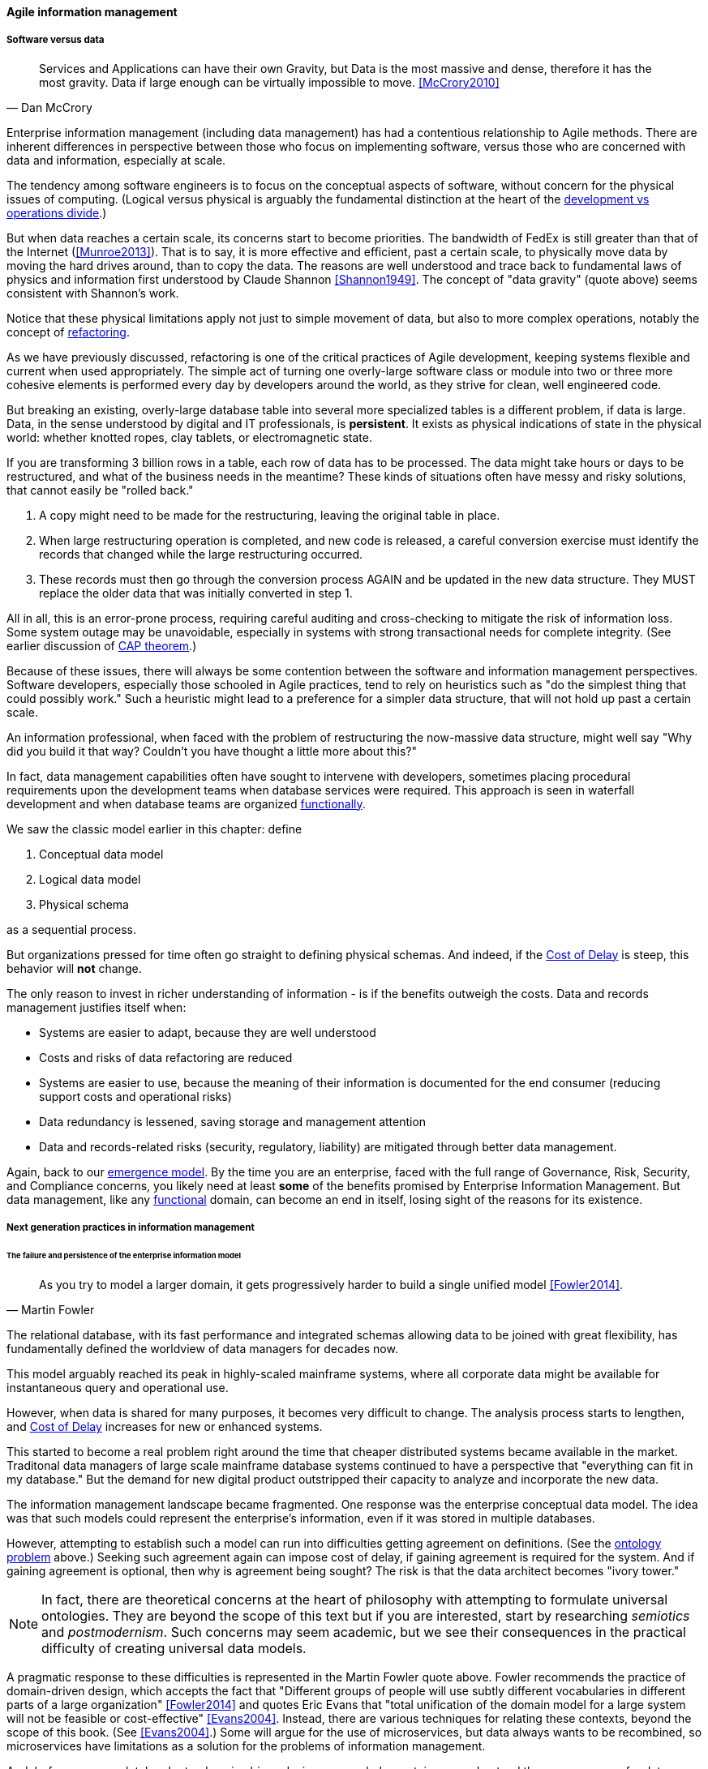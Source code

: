 ==== Agile information management

===== Software versus data
[quote, Dan McCrory]
Services and Applications can have their own Gravity, but Data is the most massive and dense, therefore it has the most gravity. Data if large enough can be virtually impossible to move.
<<McCrory2010>>

Enterprise information management (including data management) has had a contentious relationship to Agile methods. There are inherent differences in perspective between those who focus on implementing software, versus those who are concerned with data and information, especially at scale.

The tendency among software engineers is to focus on the conceptual aspects of software, without concern for the physical issues of computing. (Logical versus physical is arguably the fundamental distinction at the heart of the xref:continuous-delivery[development vs operations divide].)

But when data reaches a certain scale, its concerns start to become priorities. The bandwidth of FedEx is still greater than that of the Internet (<<Munroe2013>>). That is to say, it is more effective and efficient, past a certain scale, to physically move data by moving the hard drives around, than to copy the data. The reasons are well understood and trace back to fundamental laws of physics and information first understood by Claude Shannon <<Shannon1949>>. The concept of "data gravity" (quote above) seems consistent with Shannon's work.

Notice that these physical limitations apply not just to simple movement of data, but also to more complex operations, notably the concept of xref:refactoring[refactoring].

As we have previously discussed, refactoring is one of the critical practices of Agile development, keeping systems flexible and current when used appropriately. The simple act of turning one overly-large software class or module into two or three more cohesive elements is performed every day by developers around the world, as they strive for clean, well engineered code.

But breaking an existing, overly-large database table into several more specialized tables is a different problem, if data is large. Data, in the sense understood by digital and IT professionals, is *persistent*. It exists as physical indications of state in the physical world: whether knotted ropes, clay tablets, or electromagnetic state.

If you are transforming 3 billion rows in a table, each row of data has to be processed. The data might take hours or days to be restructured, and what of the business needs in the meantime? These kinds of situations often have messy and risky solutions, that  cannot easily be "rolled back."

. A copy might need to be made for the restructuring, leaving the original table in place.
. When large restructuring operation is completed, and new code is released, a careful conversion exercise must identify the records that changed while the large restructuring occurred.
. These records must then go through the conversion process AGAIN and be updated in the new data structure. They MUST replace the older data that was initially converted in step 1.

All in all, this is an error-prone process, requiring careful auditing and cross-checking to mitigate the risk of information loss. Some system outage may be unavoidable, especially in systems with strong transactional needs for complete integrity. (See earlier discussion of xref:CAP-theorem[CAP theorem].)

Because of these issues, there will always be some contention between the software and information management perspectives. Software developers, especially those schooled in Agile practices, tend to rely on heuristics such as "do the simplest thing that could possibly work." Such a heuristic might lead to a preference for a simpler data structure, that will not hold up past a certain scale.

An information professional, when faced with the problem of restructuring the now-massive data structure, might well say "Why did you build it that way? Couldn't you have thought a little more about this?"

In fact, data management capabilities often have sought to intervene with developers, sometimes placing procedural requirements upon the development teams when database services were required. This approach is seen in waterfall development and when database teams are organized xref:product-v-function[functionally].

We saw the classic model earlier in this chapter: define

. Conceptual data model
. Logical data model
. Physical schema

as a sequential process.

But organizations pressed for time often go straight to defining physical schemas. And indeed, if the xref:cost-of-delay[Cost of Delay] is steep, this behavior will *not* change.

The only reason to invest in richer understanding of information - is if the benefits outweigh the costs. Data and records management justifies itself when:

* Systems are easier to adapt, because they are well understood
* Costs and risks of data refactoring are reduced
* Systems are easier to use, because the meaning of their information is documented for the end consumer (reducing support costs and operational risks)
* Data redundancy is lessened, saving storage and management attention
* Data and records-related risks (security, regulatory, liability) are mitigated through better data management.

Again, back to our xref:0.01-emergence[emergence model]. By the time you are an enterprise, faced with the full range of Governance, Risk, Security, and Compliance concerns, you likely need at least *some* of the benefits promised by Enterprise Information Management. But data management, like any xref:product-v-function[functional] domain, can become an end in itself, losing sight of the reasons for its existence.

===== Next generation practices in information management

====== The failure and persistence of the enterprise information model
[quote, Martin Fowler]
As you try to model a larger domain, it gets progressively harder to build a single unified model <<Fowler2014>>.

The relational database, with its fast performance and integrated schemas allowing data to be joined with great flexibility, has fundamentally defined the worldview of data managers for decades now.

This model arguably reached its peak in highly-scaled mainframe systems, where all corporate data might be available for instantaneous query and operational use.

However, when data is shared for many purposes, it becomes very difficult to change. The analysis process starts to lengthen, and xref:cost-of-delay[Cost of Delay] increases for new or enhanced systems.

This started to become a real problem right around the time that cheaper distributed systems became available in the market. Traditonal data managers of large scale mainframe database systems continued to have a perspective that "everything can fit in my database." But the demand for new digital product outstripped their capacity to analyze and incorporate the new data.

The information management landscape became fragmented. One response was the enterprise conceptual data model. The idea was that such models could represent the enterprise's information, even if it was stored in multiple databases.

However, attempting to establish such a model can run into difficulties getting agreement on definitions. (See the xref:ontology-problem[ontology problem] above.) Seeking such agreement again can impose cost of delay, if gaining agreement is required for the system. And if gaining agreement is optional, then why is agreement being sought? The risk is that the data architect becomes "ivory tower."

NOTE: In fact, there are theoretical concerns at the heart of philosophy with attempting to formulate universal ontologies. They are beyond the scope of this text but if you are interested, start by researching _semiotics_ and _postmodernism_. Such concerns may seem academic, but we see their consequences in the practical difficulty of creating universal data models.

A pragmatic response to these difficulties is represented in the Martin Fowler quote above. Fowler recommends the practice of domain-driven design, which accepts the fact that "Different groups of people will use subtly different vocabularies in different parts of a large organization" <<Fowler2014>> and quotes Eric Evans that "total unification of the domain model for a large system will not be feasible or cost-effective" <<Evans2004>>. Instead, there are various techniques for relating these contexts, beyond the scope of this book. (See <<Evans2004>>.) Some will argue for the use of microservices, but data always wants to be recombined, so microservices have limitations as a solution for the problems of information management.

And, before you completely adopt a domain-driven design approach, be certain you understand the consequences for data governance and records management. Regulators and courts will not accept "domain driven design" as a defense for non-compliance.

====== Patterns and reference architectures

Reference architectures and design patterns are examples of approaches that are known to work for solving certain problems. In other words, they are reusable (and usually free) solutions for commonly occurring scenarios. They apply to core software development, often suggesting particular class structures. <<Gamma1995>> However, the concept can also be applied to data and system architectures, e.g. <<Fowler2003>>, <<Betz2011a>>. David Hay <<Hay1996>> and Len Silverston <<Silverston2001>>, <<Silverston2001a>>, <<Silverston2008>> have documented data models for a variety of industries.

Reference architectures also can provide guidance on data structures, as they often contain industry learnings. Examples include:

[cols="3*", options="header"]
|====
|Organization|Domain|Standard(s)
|Tele-Management Forum|Telecommunications|Frameworx, ETom (Enhanced Telecommunications Operating Model), NGOSS, SIDS
|Association for Retail Technology Standards|Retail|ARTS model
|ACORD.org |Insurance|ACORD Framework
|Banking Industry Architecture Network|Banking|BIAN Service Landscape
|The Open Group Exploration, Mining, Metals and Minerals Forum|Exploration, Mining, and Minerals|Exploration and Mining Business Reference Model
|The Open Group IT4IT Forum|Information Technology Management|IT4IT Standard
|====

Patterns and reference architectures can accelerate understanding, but they also can over-complicate solutions. Understanding and applying them pragmatically is the challenge. Certainly, various well-known problems such as customer address management have surprising complexity, and can benefit from leveraging previous work.

====== Generic structures and inferred schemas

Schema development - the creation of detailed logical and physical data and/or object models - is time consuming and requires certain skills. Sometimes, application developers try to use highly generic structures in the database. Relational databases and their administrators prefer distinct tables for Customer, Invoice, and Product, with specifically identified attributes such as Invoice Date. Periodically, developers might call up the database administrator and have a conversation like this (only slightly exaggerated):

"I need some tables."

"OK, what are their descriptions?"

"Just give me 20 or so tables with 50 columns each. Call them Table1 through Table20 and Column1 through Column50. Make the columns 5000-character strings, that way they can hold anything."

"Ummm... You need to model the data. The tables and columns have to have names we can understand."

"Why? I'll have all that in the code."

These conversations usually would result in an unsatisfied developer and a DBA further convinced that developers just didn't understand data.

A relational database, for example, will not perform well at scale using such an approach. Also, there is nothing preventing the developer from mixing data in the tables, using the same columns to store different things.

This might not be a problem for smaller organizations, but in organizations with compliance requirements, knowing with confidence what data is stored where is not optional.

This does not mean that the developer was completely off track. New approaches to data warehousing use generic schemas similar to what the developer was requesting. Speed of indexing and proper records management, can be solved in a variety of ways.

Recently, the concept of the "data lake" has gained traction.

Some data has always been a challenge to adapt into traditional, rigid, structured relational databases. Modern “web-scale” companies such as Google have pioneered new, less structured data management tools and techniques.

The data lake integrates data from a large variety of sources, but does not seek to integrate them into one master structure (also known as a schema) when they are imported. Instead, the data lake requires the analysts to specify a structure when the data is extracted for analysis. This is known as "schema-on-read," in contrast to the traditional model of "schema on write."

Data lakes, and the platforms that support them (such as Hadoop) were originally created high volume web data such as generated by Google. There was no way that traditional relational databases could scale to these needs, and the data was not transactional – it was harvested and in general never updated afterwards.

This is an increasingly important kind of workload for  digital organizations. As the Internet of Things takes shape, and digital devices are embedded throughout daily experiences, high-volume, adaptable datastores (such as data lakes) will continue to spread.

Because log formats change, and the collaboration data is semi-structured, analytics will likely be better served with a “schema on read” approach. However, this means that the operational analysis is significant development. Simplifying the load logic only defers the complexity. The data lake analyst must have a thorough understanding of the various event formats and other data brought into the lake, in order to write the operational analysis query. This still may be a more efficient approach however. Extensive schema development done up front may be invalidated by actual data use, and heavyweight approaches are not as compatible with fast feedback. (Data services are also a form of product development and therefore fast xref:2.00.01-feedback[feedback] on their use is beneficial; the problem again is one of data gravity. Fast feedback works in software because code is orders of magnitude easier to change.)

Schema inference at the most general shades into ontology mining. In ontology mining, data (usually text-heavy) is analyzed by algorithms to derive the data model. If one reads a textbook about the retail business, one might easily infer that there are concepts such as "store," "customer," "warehouse," and "supplier." Information technology has reached a point where such analysis itself can be automated, to a degree. Certain analytics systems have the ability to display an inferred table structure derived from unstructured or semi-structured data. This is an active area of research, development, and product innovation.

The challenge is that data still needs to be tagged and identified; *regulatory concerns do not go away* just because one is using a NoSQL database. For further information and the current state of industry practice on these questions, see the professional associations at the end of this chapter.

====== Append-only to the rescue?
Another technique that is changing the data management landscape is the concept of append-only. Traditional databases *change* values; for example, if you change "1004 Oak Av." to "2010 Elm St." in an address field, the old value is (in general) *gone*, unless you have specifically engineered the system to preserve it.

A common approach is the idea of "audited" or "effective-dated" fields, which have existed for decades. In an effective-dated approach, the "change" to the address actually looks like this in the database:

[cols="3*", options="header"]
|====
|Street address|From|To
|1004 Oak Av.|12/1/1995|9/1/2016
|2010 Elm St.|9/2/2016|Present
|====

Determining the correct address requires a query on the To date field. (This is only an example, there are many ways of solving the problem.)

In this approach, data accumulates and is not deleted. (Capacity problems can of course result.) Append-only takes the idea of effective dating and applies it across the entire database. No values are ever changed, they are only superseded by further appends.

This is a powerful technique, especially as storage costs go down. It can be combined with the data lake to create systems of great flexibility. But there are no silver bullets. Suppose that a distributed system has sacrificed consistency for availability and partition-tolerance (see xref:CAP-theorem[CAP theorem]). In that case, the system may wind up with data such as:

[cols="3*", options="header"]
|====
|Street address|From|To
|1004 Oak Av.|12/1/1995|9/1/2016
|2010 Elm St.|9/2/2016|Present
|574 Maple St.|9/2/2016|Present
|====

This is now a xref:data-quality[data quality] issue, requiring after-the-fact exception analysis and remediation.

====== Test data
[quote, Puppet Labs/DevOps Research and Assessment, 2016 State of DevOps Report]
...when teams have adequate test data to run automated tests, and can create that data on demand, they see better IT performance

A non-obvious and non-trivial problem at the intersection of Enterprise Information Management and DevOps is test data management.

What is test data management?

Suppose you are a developer working on a data-intensive system, one that (for example) handles millions of customer or supply chain records.

Your code needs to support a wide variety of data inputs and outputs. At first, you just entered a few test names and addresses, like "Mickey Mouse" or "Bugs Bunny, 123 Carrot Way, Albuquerque, New Mexico 10001."

But this nonsensical data quickly was shown to not work. For example, if you are testing integration with an address-scrubbing service, you will get an error with an address in New Mexico that shows a ZIP code of 10001. (Actually, the nonsensical data is useful in testing that particular error scenario. But that is only one of many error scenarios.)

Based on hearing anecdotal concerns, the authors of the 2016 State of DevOps report examined test data management practices and found that they correlated postively with "better IT performance, lower change failure rates, and lower levels of deployment pain and rework" <<Forsgren2016>>, p. 29. In particular, the report suggests that test data be minimized and created from a blank slate wherever possible.

Taking data from production systems as a basis for testing is also frequently done. However, such data must be sanitized -- sensitive information such as social security number must be removed. This can be done automatically, but then such automation must itself be developed and maintained.

In general, test data management techniques will vary greatly by application and problem domain. The primary recommendation here is to invest in solving the problem, understanding that up-front investments in automation will pay off. The high-performing product team will have to solve the "how" of doing it appropriately for their particular situation.

====== Non-invasive data governance (Seiner column)
